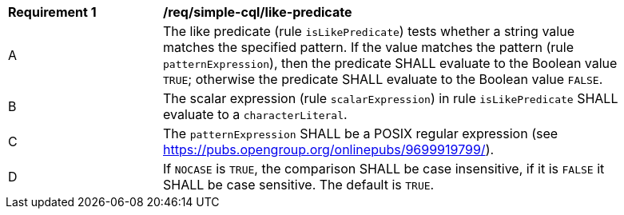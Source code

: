 [[req_simple-cql_like-predicate]] 
[width="90%",cols="2,6a"]
|===
^|*Requirement {counter:req-id}* |*/req/simple-cql/like-predicate* 
^|A |The like predicate (rule `isLikePredicate`) tests whether a string value matches the specified pattern. If the value matches the pattern (rule `patternExpression`), then the predicate SHALL evaluate to the Boolean value `TRUE`; otherwise the predicate SHALL evaluate to the Boolean value `FALSE`. 
^|B |The scalar expression (rule `scalarExpression`) in rule `isLikePredicate` SHALL evaluate to a `characterLiteral`.
^|C |The `patternExpression` SHALL be a POSIX regular expression (see https://pubs.opengroup.org/onlinepubs/9699919799/).
^|D |If `NOCASE` is `TRUE`, the comparison SHALL be case insensitive, if it is `FALSE` it SHALL be case sensitive. The default is `TRUE`.
|===
